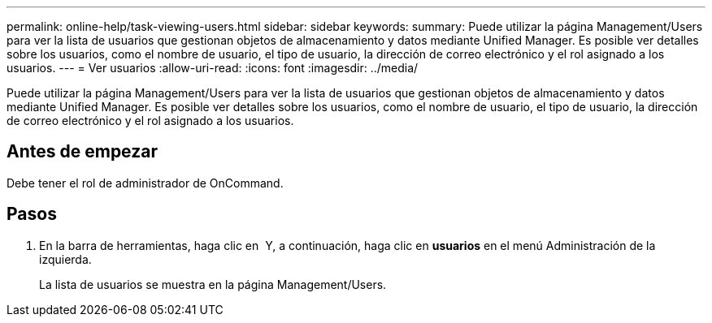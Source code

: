 ---
permalink: online-help/task-viewing-users.html 
sidebar: sidebar 
keywords:  
summary: Puede utilizar la página Management/Users para ver la lista de usuarios que gestionan objetos de almacenamiento y datos mediante Unified Manager. Es posible ver detalles sobre los usuarios, como el nombre de usuario, el tipo de usuario, la dirección de correo electrónico y el rol asignado a los usuarios. 
---
= Ver usuarios
:allow-uri-read: 
:icons: font
:imagesdir: ../media/


[role="lead"]
Puede utilizar la página Management/Users para ver la lista de usuarios que gestionan objetos de almacenamiento y datos mediante Unified Manager. Es posible ver detalles sobre los usuarios, como el nombre de usuario, el tipo de usuario, la dirección de correo electrónico y el rol asignado a los usuarios.



== Antes de empezar

Debe tener el rol de administrador de OnCommand.



== Pasos

. En la barra de herramientas, haga clic en *image:../media/clusterpage-settings-icon.gif[""]* Y, a continuación, haga clic en *usuarios* en el menú Administración de la izquierda.
+
La lista de usuarios se muestra en la página Management/Users.


